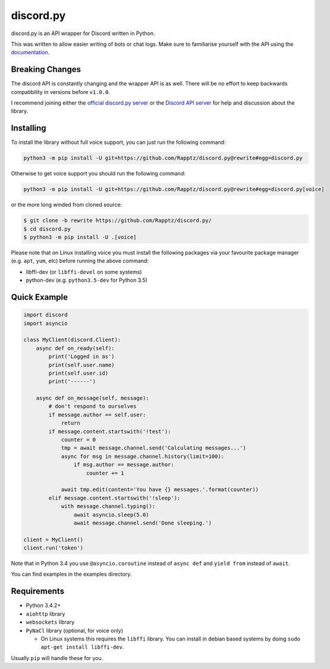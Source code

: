 discord.py
==========

.. image:: https://img.shields.io/pypi/v/discord.py.svg
   :target: https://pypi.python.org/pypi/discord.py
.. image:: https://img.shields.io/pypi/pyversions/discord.py.svg
   :target: https://pypi.python.org/pypi/discord.py

discord.py is an API wrapper for Discord written in Python.

This was written to allow easier writing of bots or chat logs. Make sure to familiarise yourself with the API using the `documentation <http://discordpy.rtfd.org/en/latest>`__.

Breaking Changes
---------------

The discord API is constantly changing and the wrapper API is as well. There will be no effort to keep backwards compatibility in versions before ``v1.0.0``.

I recommend joining either the `official discord.py server <https://discord.gg/r3sSKJJ>`_ or the `Discord API server <https://discord.gg/discord-api>`_ for help and discussion about the library.

Installing
----------

To install the library without full voice support, you can just run the following command:

.. code:: sh

    python3 -m pip install -U git+https://github.com/Rapptz/discord.py@rewrite#egg=discord.py

Otherwise to get voice support you should run the following command:

.. code:: sh

    python3 -m pip install -U git+https://github.com/Rapptz/discord.py@rewrite#egg=discord.py[voice]

or the more long winded from cloned source:

.. code:: sh

    $ git clone -b rewrite https://github.com/Rapptz/discord.py/
    $ cd discord.py
    $ python3 -m pip install -U .[voice]

Please note that on Linux installing voice you must install the following packages via your favourite package manager (e.g. ``apt``, ``yum``, etc) before running the above command:

* libffi-dev (or ``libffi-devel`` on some systems)
* python-dev (e.g. ``python3.5-dev`` for Python 3.5)

Quick Example
------------

.. code:: py

    import discord
    import asyncio

    class MyClient(discord.Client):
        async def on_ready(self):
            print('Logged in as')
            print(self.user.name)
            print(self.user.id)
            print('------')

        async def on_message(self, message):
            # don't respond to ourselves
            if message.author == self.user:
                return
            if message.content.startswith('!test'):
                counter = 0
                tmp = await message.channel.send('Calculating messages...')
                async for msg in message.channel.history(limit=100):
                    if msg.author == message.author:
                        counter += 1

                await tmp.edit(content='You have {} messages.'.format(counter))
            elif message.content.startswith('!sleep'):
                with message.channel.typing():
                    await asyncio.sleep(5.0)
                    await message.channel.send('Done sleeping.')

    client = MyClient()
    client.run('token')

Note that in Python 3.4 you use ``@asyncio.coroutine`` instead of ``async def`` and ``yield from`` instead of ``await``.

You can find examples in the examples directory.

Requirements
------------

* Python 3.4.2+
* ``aiohttp`` library
* ``websockets`` library
* ``PyNaCl`` library (optional, for voice only)

  - On Linux systems this requires the ``libffi`` library. You can install in
    debian based systems by doing ``sudo apt-get install libffi-dev``.

Usually ``pip`` will handle these for you.

